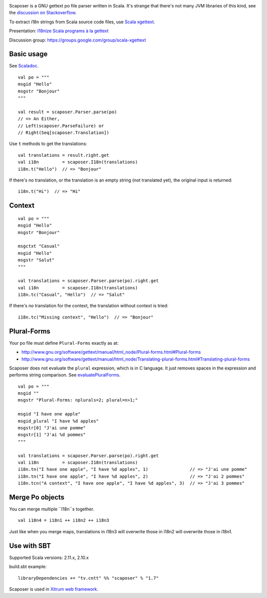 .. image:: poedit.png

Scaposer is a GNU gettext po file parser written in Scala.
It's strange that there's not many JVM libraries of this kind, see the
`discussion on Stackoverflow <http://stackoverflow.com/questions/4635721/is-there-a-java-library-for-parsing-gettext-po-files>`_.

To extract i18n strings from Scala source code files, use
`Scala xgettext <https://github.com/xitrum-framework/scala-xgettext>`_.

Presentation:
`I18nize Scala programs à la gettext <http://www.slideshare.net/ngocdaothanh/i18nize-scala-program-a-la-gettext>`_

Discussion group: https://groups.google.com/group/scala-xgettext

Basic usage
-----------

See `Scaladoc <http://xitrum-framework.github.io/scaposer/>`_.

::

  val po = """
  msgid "Hello"
  msgstr "Bonjour"
  """

  val result = scaposer.Parser.parse(po)
  // => An Either,
  // Left(scaposer.ParseFailure) or
  // Right(Seq[scaposer.Translation])

Use ``t`` methods to get the translations:

::

  val translations = result.right.get
  val i18n         = scaposer.I18n(translations)
  i18n.t("Hello")  // => "Bonjour"

If there's no translation, or the translation is an empty string
(not translated yet), the original input is returned:

::

  i18n.t("Hi")  // => "Hi"

Context
-------

::

  val po = """
  msgid "Hello"
  msgstr "Bonjour"

  msgctxt "Casual"
  msgid "Hello"
  msgstr "Salut"
  """

  val translations = scaposer.Parser.parse(po).right.get
  val i18n         = scaposer.I18n(translations)
  i18n.tc("Casual", "Hello")  // => "Salut"

If there's no translation for the context, the translation without context is tried:

::

  i18n.tc("Missing context", "Hello")  // => "Bonjour"


Plural-Forms
------------

Your po file must define ``Plural-Forms`` exactly as at:

* http://www.gnu.org/software/gettext/manual/html_node/Plural-forms.html#Plural-forms
* http://www.gnu.org/software/gettext/manual/html_node/Translating-plural-forms.html#Translating-plural-forms

Scaposer does not evaluate the ``plural`` expression, which is in C language.
It just removes spaces in the expression and performs string comparison. See
`evaluatePluralForms <https://github.com/xitrum-framework/scaposer/blob/master/src/main/scala/scaposer/Po.scala>`_.

::

  val po = """
  msgid ""
  msgstr "Plural-Forms: nplurals=2; plural=n>1;"

  msgid "I have one apple"
  msgid_plural "I have %d apples"
  msgstr[0] "J'ai une pomme"
  msgstr[1] "J'ai %d pommes"
  """

  val translations = scaposer.Parser.parse(po).right.get
  val i18n         = scaposer.I18n(translations)
  i18n.tn("I have one apple", "I have %d apples", 1)                // => "J'ai une pomme"
  i18n.tn("I have one apple", "I have %d apples", 2)                // => "J'ai 2 pommes"
  i18n.tcn("A context", "I have one apple", "I have %d apples", 3)  // => "J'ai 3 pommes"

Merge Po objects
----------------

You can merge multiple ``I18n``s together.

::

  val i18n4 = i18n1 ++ i18n2 ++ i18n3

Just like when you merge maps, translations in i18n3 will overwrite those in
i18n2 will overwrite those in i18n1.

Use with SBT
------------

Supported Scala versions: 2.11.x, 2.10.x

build.sbt example:

::

  libraryDependencies += "tv.cntt" %% "scaposer" % "1.7"

Scaposer is used in `Xitrum web framework <https://github.com/xitrum-framework/xitrum>`_.
